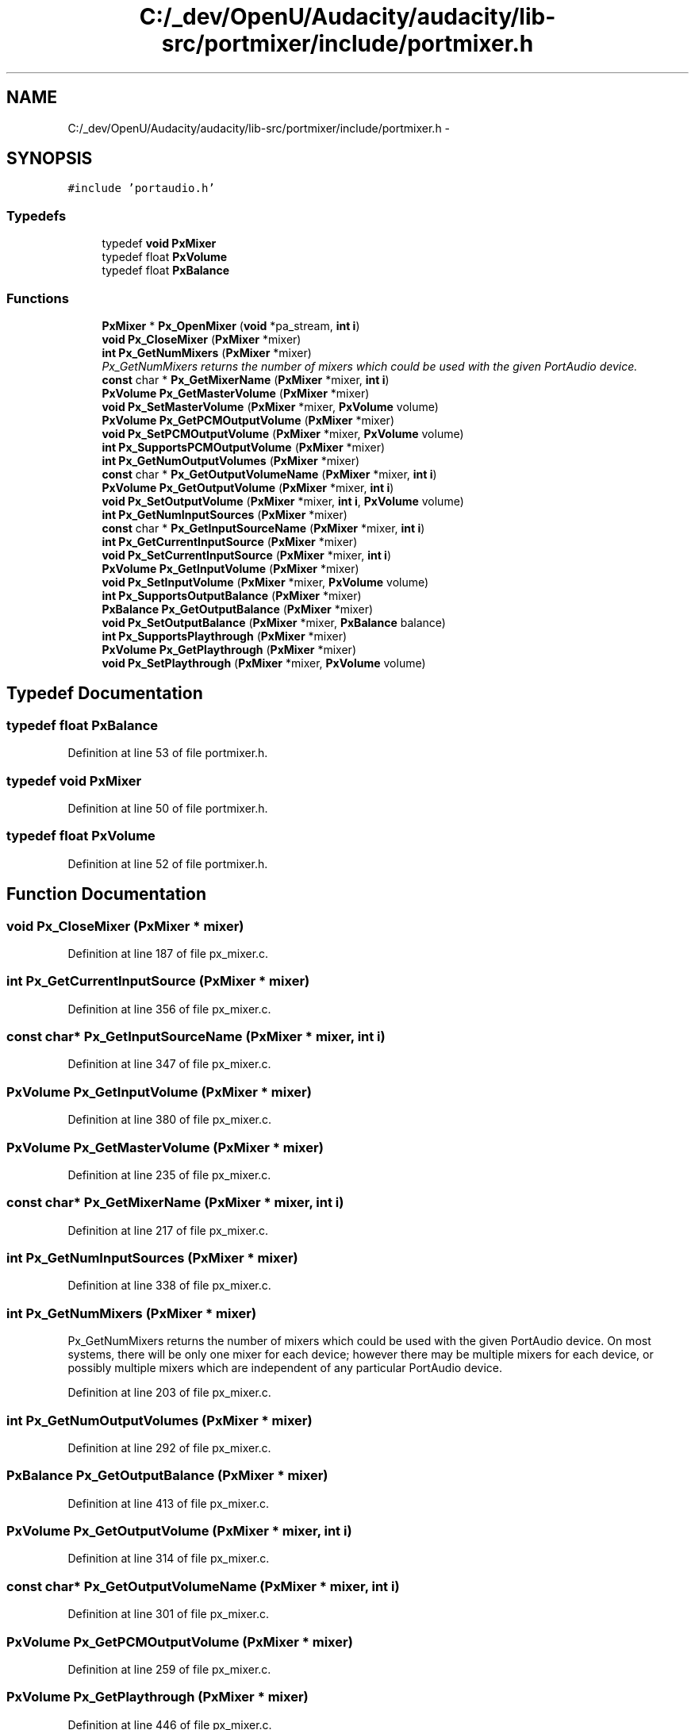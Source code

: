 .TH "C:/_dev/OpenU/Audacity/audacity/lib-src/portmixer/include/portmixer.h" 3 "Thu Apr 28 2016" "Audacity" \" -*- nroff -*-
.ad l
.nh
.SH NAME
C:/_dev/OpenU/Audacity/audacity/lib-src/portmixer/include/portmixer.h \- 
.SH SYNOPSIS
.br
.PP
\fC#include 'portaudio\&.h'\fP
.br

.SS "Typedefs"

.in +1c
.ti -1c
.RI "typedef \fBvoid\fP \fBPxMixer\fP"
.br
.ti -1c
.RI "typedef float \fBPxVolume\fP"
.br
.ti -1c
.RI "typedef float \fBPxBalance\fP"
.br
.in -1c
.SS "Functions"

.in +1c
.ti -1c
.RI "\fBPxMixer\fP * \fBPx_OpenMixer\fP (\fBvoid\fP *pa_stream, \fBint\fP \fBi\fP)"
.br
.ti -1c
.RI "\fBvoid\fP \fBPx_CloseMixer\fP (\fBPxMixer\fP *mixer)"
.br
.ti -1c
.RI "\fBint\fP \fBPx_GetNumMixers\fP (\fBPxMixer\fP *mixer)"
.br
.RI "\fIPx_GetNumMixers returns the number of mixers which could be used with the given PortAudio device\&. \fP"
.ti -1c
.RI "\fBconst\fP char * \fBPx_GetMixerName\fP (\fBPxMixer\fP *mixer, \fBint\fP \fBi\fP)"
.br
.ti -1c
.RI "\fBPxVolume\fP \fBPx_GetMasterVolume\fP (\fBPxMixer\fP *mixer)"
.br
.ti -1c
.RI "\fBvoid\fP \fBPx_SetMasterVolume\fP (\fBPxMixer\fP *mixer, \fBPxVolume\fP volume)"
.br
.ti -1c
.RI "\fBPxVolume\fP \fBPx_GetPCMOutputVolume\fP (\fBPxMixer\fP *mixer)"
.br
.ti -1c
.RI "\fBvoid\fP \fBPx_SetPCMOutputVolume\fP (\fBPxMixer\fP *mixer, \fBPxVolume\fP volume)"
.br
.ti -1c
.RI "\fBint\fP \fBPx_SupportsPCMOutputVolume\fP (\fBPxMixer\fP *mixer)"
.br
.ti -1c
.RI "\fBint\fP \fBPx_GetNumOutputVolumes\fP (\fBPxMixer\fP *mixer)"
.br
.ti -1c
.RI "\fBconst\fP char * \fBPx_GetOutputVolumeName\fP (\fBPxMixer\fP *mixer, \fBint\fP \fBi\fP)"
.br
.ti -1c
.RI "\fBPxVolume\fP \fBPx_GetOutputVolume\fP (\fBPxMixer\fP *mixer, \fBint\fP \fBi\fP)"
.br
.ti -1c
.RI "\fBvoid\fP \fBPx_SetOutputVolume\fP (\fBPxMixer\fP *mixer, \fBint\fP \fBi\fP, \fBPxVolume\fP volume)"
.br
.ti -1c
.RI "\fBint\fP \fBPx_GetNumInputSources\fP (\fBPxMixer\fP *mixer)"
.br
.ti -1c
.RI "\fBconst\fP char * \fBPx_GetInputSourceName\fP (\fBPxMixer\fP *mixer, \fBint\fP \fBi\fP)"
.br
.ti -1c
.RI "\fBint\fP \fBPx_GetCurrentInputSource\fP (\fBPxMixer\fP *mixer)"
.br
.ti -1c
.RI "\fBvoid\fP \fBPx_SetCurrentInputSource\fP (\fBPxMixer\fP *mixer, \fBint\fP \fBi\fP)"
.br
.ti -1c
.RI "\fBPxVolume\fP \fBPx_GetInputVolume\fP (\fBPxMixer\fP *mixer)"
.br
.ti -1c
.RI "\fBvoid\fP \fBPx_SetInputVolume\fP (\fBPxMixer\fP *mixer, \fBPxVolume\fP volume)"
.br
.ti -1c
.RI "\fBint\fP \fBPx_SupportsOutputBalance\fP (\fBPxMixer\fP *mixer)"
.br
.ti -1c
.RI "\fBPxBalance\fP \fBPx_GetOutputBalance\fP (\fBPxMixer\fP *mixer)"
.br
.ti -1c
.RI "\fBvoid\fP \fBPx_SetOutputBalance\fP (\fBPxMixer\fP *mixer, \fBPxBalance\fP balance)"
.br
.ti -1c
.RI "\fBint\fP \fBPx_SupportsPlaythrough\fP (\fBPxMixer\fP *mixer)"
.br
.ti -1c
.RI "\fBPxVolume\fP \fBPx_GetPlaythrough\fP (\fBPxMixer\fP *mixer)"
.br
.ti -1c
.RI "\fBvoid\fP \fBPx_SetPlaythrough\fP (\fBPxMixer\fP *mixer, \fBPxVolume\fP volume)"
.br
.in -1c
.SH "Typedef Documentation"
.PP 
.SS "typedef float \fBPxBalance\fP"

.PP
Definition at line 53 of file portmixer\&.h\&.
.SS "typedef \fBvoid\fP \fBPxMixer\fP"

.PP
Definition at line 50 of file portmixer\&.h\&.
.SS "typedef float \fBPxVolume\fP"

.PP
Definition at line 52 of file portmixer\&.h\&.
.SH "Function Documentation"
.PP 
.SS "\fBvoid\fP Px_CloseMixer (\fBPxMixer\fP * mixer)"

.PP
Definition at line 187 of file px_mixer\&.c\&.
.SS "\fBint\fP Px_GetCurrentInputSource (\fBPxMixer\fP * mixer)"

.PP
Definition at line 356 of file px_mixer\&.c\&.
.SS "\fBconst\fP char* Px_GetInputSourceName (\fBPxMixer\fP * mixer, \fBint\fP i)"

.PP
Definition at line 347 of file px_mixer\&.c\&.
.SS "\fBPxVolume\fP Px_GetInputVolume (\fBPxMixer\fP * mixer)"

.PP
Definition at line 380 of file px_mixer\&.c\&.
.SS "\fBPxVolume\fP Px_GetMasterVolume (\fBPxMixer\fP * mixer)"

.PP
Definition at line 235 of file px_mixer\&.c\&.
.SS "\fBconst\fP char* Px_GetMixerName (\fBPxMixer\fP * mixer, \fBint\fP i)"

.PP
Definition at line 217 of file px_mixer\&.c\&.
.SS "\fBint\fP Px_GetNumInputSources (\fBPxMixer\fP * mixer)"

.PP
Definition at line 338 of file px_mixer\&.c\&.
.SS "\fBint\fP Px_GetNumMixers (\fBPxMixer\fP * mixer)"

.PP
Px_GetNumMixers returns the number of mixers which could be used with the given PortAudio device\&. On most systems, there will be only one mixer for each device; however there may be multiple mixers for each device, or possibly multiple mixers which are independent of any particular PortAudio device\&. 
.PP
Definition at line 203 of file px_mixer\&.c\&.
.SS "\fBint\fP Px_GetNumOutputVolumes (\fBPxMixer\fP * mixer)"

.PP
Definition at line 292 of file px_mixer\&.c\&.
.SS "\fBPxBalance\fP Px_GetOutputBalance (\fBPxMixer\fP * mixer)"

.PP
Definition at line 413 of file px_mixer\&.c\&.
.SS "\fBPxVolume\fP Px_GetOutputVolume (\fBPxMixer\fP * mixer, \fBint\fP i)"

.PP
Definition at line 314 of file px_mixer\&.c\&.
.SS "\fBconst\fP char* Px_GetOutputVolumeName (\fBPxMixer\fP * mixer, \fBint\fP i)"

.PP
Definition at line 301 of file px_mixer\&.c\&.
.SS "\fBPxVolume\fP Px_GetPCMOutputVolume (\fBPxMixer\fP * mixer)"

.PP
Definition at line 259 of file px_mixer\&.c\&.
.SS "\fBPxVolume\fP Px_GetPlaythrough (\fBPxMixer\fP * mixer)"

.PP
Definition at line 446 of file px_mixer\&.c\&.
.SS "\fBPxMixer\fP* Px_OpenMixer (\fBvoid\fP * pa_stream, \fBint\fP i)"

.PP
Definition at line 112 of file px_mixer\&.c\&.
.SS "\fBvoid\fP Px_SetCurrentInputSource (\fBPxMixer\fP * mixer, \fBint\fP i)"

.PP
Definition at line 365 of file px_mixer\&.c\&.
.SS "\fBvoid\fP Px_SetInputVolume (\fBPxMixer\fP * mixer, \fBPxVolume\fP volume)"

.PP
Definition at line 389 of file px_mixer\&.c\&.
.SS "\fBvoid\fP Px_SetMasterVolume (\fBPxMixer\fP * mixer, \fBPxVolume\fP volume)"

.PP
Definition at line 244 of file px_mixer\&.c\&.
.SS "\fBvoid\fP Px_SetOutputBalance (\fBPxMixer\fP * mixer, \fBPxBalance\fP balance)"

.PP
Definition at line 422 of file px_mixer\&.c\&.
.SS "\fBvoid\fP Px_SetOutputVolume (\fBPxMixer\fP * mixer, \fBint\fP i, \fBPxVolume\fP volume)"

.PP
Definition at line 323 of file px_mixer\&.c\&.
.SS "\fBvoid\fP Px_SetPCMOutputVolume (\fBPxMixer\fP * mixer, \fBPxVolume\fP volume)"

.PP
Definition at line 268 of file px_mixer\&.c\&.
.SS "\fBvoid\fP Px_SetPlaythrough (\fBPxMixer\fP * mixer, \fBPxVolume\fP volume)"

.PP
Definition at line 455 of file px_mixer\&.c\&.
.SS "\fBint\fP Px_SupportsOutputBalance (\fBPxMixer\fP * mixer)"

.PP
Definition at line 404 of file px_mixer\&.c\&.
.SS "\fBint\fP Px_SupportsPCMOutputVolume (\fBPxMixer\fP * mixer)"

.PP
Definition at line 279 of file px_mixer\&.c\&.
.SS "\fBint\fP Px_SupportsPlaythrough (\fBPxMixer\fP * mixer)"

.PP
Definition at line 437 of file px_mixer\&.c\&.
.SH "Author"
.PP 
Generated automatically by Doxygen for Audacity from the source code\&.
